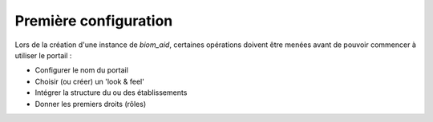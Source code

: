 Première configuration
======================

Lors de la création d'une instance de `biom_aid`, certaines opérations
doivent être menées avant de pouvoir commencer à utiliser le portail :

- Configurer le nom du portail
- Choisir (ou créer) un 'look & feel'
- Intégrer la structure du ou des établissements
- Donner les premiers droits (rôles)

